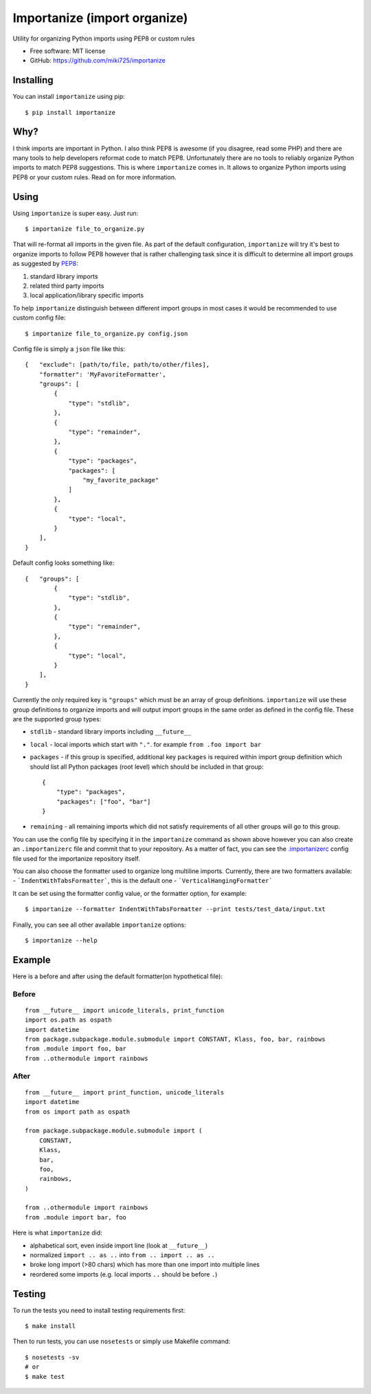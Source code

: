 =============================
Importanize (import organize)
=============================

.. image:: https://badge.fury.io/py/importanize.png
    :target: http://badge.fury.io/py/importanize

.. image:: https://travis-ci.org/miki725/importanize.png?branch=master
    :target: https://travis-ci.org/miki725/importanize

.. image:: https://coveralls.io/repos/miki725/importanize/badge.png?branch=master
    :target: https://coveralls.io/r/miki725/importanize?branch=master

Utility for organizing Python imports using PEP8 or custom rules

* Free software: MIT license
* GitHub: https://github.com/miki725/importanize

Installing
----------

You can install ``importanize`` using pip::

    $ pip install importanize

Why?
----

I think imports are important in Python. I also think PEP8 is awesome
(if you disagree, read some PHP) and there are many tools to help
developers reformat code to match PEP8. Unfortunately there are no
tools to reliably organize Python imports to match PEP8 suggestions.
This is where ``importanize`` comes in. It allows to organize
Python imports using PEP8 or your custom rules. Read on for
more information.

Using
-----

Using ``importanize`` is super easy. Just run::

    $ importanize file_to_organize.py

That will re-format all imports in the given file.
As part of the default configuration, ``importanize`` will try
it's best to organize imports to follow PEP8 however that is rather
challenging task since it is difficult to determine all import groups
as suggested by `PEP8 <http://legacy.python.org/dev/peps/pep-0008/#imports>`_:

1) standard library imports
2) related third party imports
3) local application/library specific imports

To help ``importanize`` distinguish between different import groups in most
cases it would be recommended to use custom config file::

    $ importanize file_to_organize.py config.json

Config file is simply a ``json`` file like this::

    {   "exclude": [path/to/file, path/to/other/files],
        "formatter": 'MyFavoriteFormatter',
        "groups": [
            {
                "type": "stdlib",
            },
            {
                "type": "remainder",
            },
            {
                "type": "packages",
                "packages": [
                    "my_favorite_package"
                ]
            },
            {
                "type": "local",
            }
        ],
    }

Default config looks something like::

    {   "groups": [
            {
                "type": "stdlib",
            },
            {
                "type": "remainder",
            },
            {
                "type": "local",
            }
        ],
    }

Currently the only required key is ``"groups"`` which must be an array
of group definitions. ``importanize`` will use these group definitions
to organize imports and will output import groups in the same order
as defined in the config file. These are the supported group types:

* ``stdlib`` - standard library imports including ``__future__``
* ``local`` - local imports which start with ``"."``. for example
  ``from .foo import bar``
* ``packages`` - if this group is specified, additional key ``packages``
  is required within import group definition which should list
  all Python packages (root level) which should be included in that group::

      {
          "type": "packages",
          "packages": ["foo", "bar"]
      }

* ``remaining`` - all remaining imports which did not satisfy requirements
  of all other groups will go to this group.

You can use the config file by specifying it in the ``importanize``
command as shown above however you can also create an ``.importanizerc``
file and commit that to your repository. As a matter of fact,
you can see the
`.importanizerc <https://github.com/miki725/importanize/blob/master/.importanizerc>`_
config file used for the importanize repository itself.

You can also choose the formatter used to organize long multiline imports.
Currently, there are two formatters available:
- ```IndentWithTabsFormatter```, this is the default one
- ```VerticalHangingFormatter```

It can be set using the formatter config value, or the formatter option, for
example::

    $ importanize --formatter IndentWithTabsFormatter --print tests/test_data/input.txt


Finally, you can see all other available ``importanize`` options::

    $ importanize --help

Example
-------

Here is a before and after using the default formatter(on hypothetical file):

Before
~~~~~~

::

    from __future__ import unicode_literals, print_function
    import os.path as ospath
    import datetime
    from package.subpackage.module.submodule import CONSTANT, Klass, foo, bar, rainbows
    from .module import foo, bar
    from ..othermodule import rainbows

After
~~~~~

::

    from __future__ import print_function, unicode_literals
    import datetime
    from os import path as ospath

    from package.subpackage.module.submodule import (
        CONSTANT,
        Klass,
        bar,
        foo,
        rainbows,
    )

    from ..othermodule import rainbows
    from .module import bar, foo

Here is what ``importanize`` did:

* alphabetical sort, even inside import line (look at ``__future__``)
* normalized ``import .. as ..`` into ``from .. import .. as ..``
* broke long import (>80 chars) which has more than one import
  into multiple lines
* reordered some imports (e.g. local imports ``..`` should be before ``.``)

Testing
-------

To run the tests you need to install testing requirements first::

    $ make install

Then to run tests, you can use ``nosetests`` or simply use Makefile command::

    $ nosetests -sv
    # or
    $ make test
